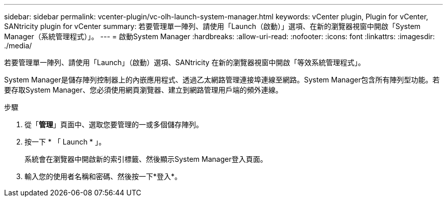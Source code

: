 ---
sidebar: sidebar 
permalink: vcenter-plugin/vc-olh-launch-system-manager.html 
keywords: vCenter plugin, Plugin for vCenter, SANtricity plugin for vCenter 
summary: 若要管理單一陣列、請使用「Launch（啟動）」選項、在新的瀏覽器視窗中開啟「System Manager（系統管理程式）」。 
---
= 啟動System Manager
:hardbreaks:
:allow-uri-read: 
:nofooter: 
:icons: font
:linkattrs: 
:imagesdir: ./media/


[role="lead"]
若要管理單一陣列、請使用「Launch」（啟動）選項、SANtricity 在新的瀏覽器視窗中開啟「等效系統管理程式」。

System Manager是儲存陣列控制器上的內嵌應用程式、透過乙太網路管理連接埠連線至網路。System Manager包含所有陣列型功能。若要存取System Manager、您必須使用網頁瀏覽器、建立到網路管理用戶端的頻外連線。

.步驟
. 從「*管理*」頁面中、選取您要管理的一或多個儲存陣列。
. 按一下 * 「 Launch * 」。
+
系統會在瀏覽器中開啟新的索引標籤、然後顯示System Manager登入頁面。

. 輸入您的使用者名稱和密碼、然後按一下*登入*。

